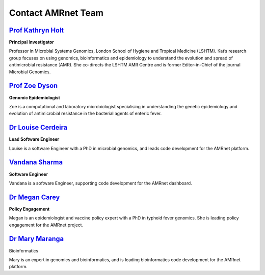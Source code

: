 Contact AMRnet Team
====================



`Prof Kathryn Holt <https://www.lshtm.ac.uk/aboutus/people/holt.kathryn>`_
---------------------------------------------------------------------------
**Principal Investigator**

.. .. figure:: assets/Team/KH.jpeg
..    :width: 100%
..    :align: left
..    :alt: Prof Kat Holt

Professor in Microbial Systems Genomics, London School of Hygiene and Tropical Medicine (LSHTM). Kat’s research group focuses on using genomics, bioinformatics and epidemiology to understand the evolution and spread of antimicrobial resistance (AMR). She co-directs the LSHTM AMR Centre and is former Editor-in-Chief of the journal Microbial Genomics.




`Prof Zoe Dyson <https://www.lshtm.ac.uk/aboutus/people/dyson.zoe>`_
---------------------------------------------------------------------
**Genomic Epidemiologist**

.. .. figure:: assets/Team/ZD.jpeg
..    :width: 100%
..    :align: left
..    :alt: Prof Zoe Dyson

Zoe is a computational and laboratory microbiologist specialising in understanding the genetic epidemiology and evolution of antimicrobial resistance in the bacterial agents of enteric fever.



`Dr Louise Cerdeira <https://www.lshtm.ac.uk/aboutus/people/teixeira-cerdeira.louise>`_
----------------------------------------------------------------------------------------
**Lead Software Engineer**

.. .. figure:: assets/Team/LC.jpeg
..    :width: 100%
..    :align: left
..    :alt: Dr Louise Cerdeira

Louise is a software Engineer with a PhD in microbial genomics, and leads code development for the AMRnet platform.



`Vandana Sharma <https://www.linkedin.com/in/vandana-sharma013/?originalSubdomain=in>`_
----------------------------------------------------------------------------------------
**Software Engineer**

.. .. figure:: assets/Team/VS.jpeg
..    :width: 100%
..    :align: left
..    :alt: Vandana Sharma

Vandana is a software Engineer, supporting code development for the AMRnet dashboard.




`Dr Megan Carey <https://www.lshtm.ac.uk/aboutus/people/carey.megan>`_
----------------------------------------------------------------------
**Policy Engagement**

.. .. figure:: assets/Team/MC.jpeg
..    :width: 100%
..    :align: left
..    :alt: Dr Megan Carey

Megan is an epidemiologist and vaccine policy expert with a PhD in typhoid fever genomics. She is leading policy engagement for the AMRnet project.




`Dr Mary Maranga <https://www.lshtm.ac.uk/aboutus/people/maranga.mary>`_
------------------------------------------------------------------------
Bioinformatics

.. .. figure:: assets/Team/MM.jpeg
..    :width: 100%
..    :align: left
..    :alt: Dr Mary Maranga

Mary is an expert in genomics and bioinformatics, and is leading bioinformatics code development for the AMRnet platform.

